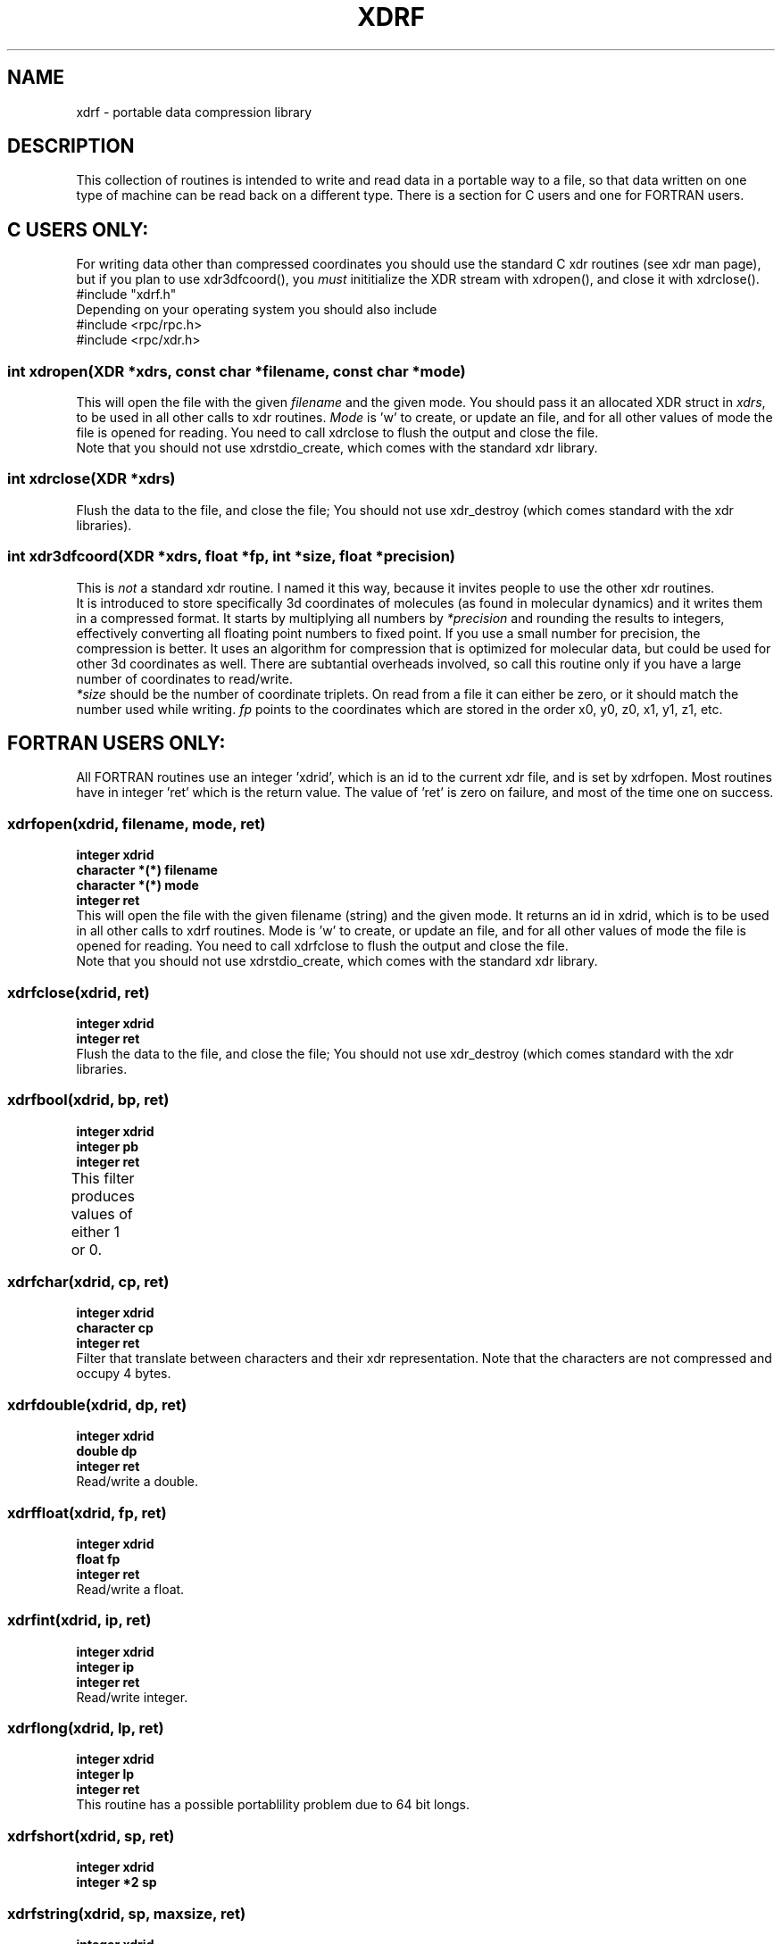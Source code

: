 .TH XDRF 3

.SH NAME
xdrf \- portable data compression library

.SH DESCRIPTION
 
This collection of routines is intended to write and read 
data in a portable way to a file, so that data written on 
one type of machine can be read back on a different type.
There is a section for C users and one for FORTRAN users.

.SH "C USERS ONLY:"

For writing data other than compressed coordinates you 
should use the standard C xdr routines (see xdr man
page), but if you plan to use xdr3dfcoord(), you
\fImust\fR inititialize the XDR stream with xdropen(),
and close it with xdrclose().
.br
#include "xdrf.h"
.br
Depending on your operating system you should also include
.br
.br
#include <rpc/rpc.h>
.br
#include <rpc/xdr.h>
.br
.br
.SS "int xdropen(XDR *xdrs, const char *filename, const char *mode)"
This will open the file with the given \fIfilename\fR and the 
given mode. You should pass it an allocated XDR struct
in \fIxdrs\fR, to be used in all other calls to xdr routines.
\fIMode\fR is 'w' to create, or update an file, and for all 
other values of mode the file is opened for reading. 
You need to call xdrclose to flush the output and close
the file.
.br
Note that you should not use xdrstdio_create, which
comes with the standard xdr library.

.SS "int xdrclose(XDR *xdrs)"
Flush the data to the file, and close the file;
You should not use xdr_destroy (which comes standard
with the xdr libraries).
 
.SS "int xdr3dfcoord(XDR *xdrs, float *fp, int *size, float *precision)"
This is \fInot\fR a standard xdr routine. I named it this 
way, because it invites people to use the other xdr 
routines.
.br
It is introduced to store specifically 3d coordinates of 
molecules (as found in molecular dynamics) and it writes 
them in a compressed format.
It starts by multiplying all numbers by \fI*precision\fR and
rounding the results to integers, effectively converting
all floating point numbers to fixed point. If you use a 
small number for precision, the compression is better.
It uses an algorithm for compression that is optimized 
for molecular data, but could be used for other 3d coordinates
as well. There are subtantial overheads involved, 
so call this routine only if you have a large number of 
coordinates to read/write.
.br
\fI*size\fR should be the number of coordinate triplets. On read
from a file it can either be zero, or it should match the
number used while writing.
\fIfp\fR points to the coordinates which are stored in
the order x0, y0, z0, x1, y1, z1, etc.


.SH "FORTRAN USERS ONLY:"

All FORTRAN routines use an integer 'xdrid', which is an id
to the current xdr file, and is set by xdrfopen. Most 
routines have in integer 'ret' which is the return value.
The value of 'ret' is zero on failure, and most of the time 
one on success.

.SS     xdrfopen(xdrid, filename, mode, ret)
.B integer xdrid
.br
.B character *(*) filename
.br
.B character *(*) mode
.br
.B integer ret
.br
This will open the file with the given filename (string)
and the given mode. It returns an id in xdrid, which is
to be used in all other calls to xdrf routines.
Mode is 'w' to create, or update an file, and for all 
other values of mode the file is opened for reading.
You need to call xdrfclose to flush the output and close
the file.
.br
Note that you should not use xdrstdio_create, which comes 
with the standard xdr library.

.SS "xdrfclose(xdrid, ret)"
.B integer xdrid
.br
.B integer ret
.br
Flush the data to the file, and close the file;
You should not use xdr_destroy (which comes standard with
the xdr libraries.
 
.SS "xdrfbool(xdrid, bp, ret)"
.B integer xdrid
.br
.B integer pb
.br 
.B integer ret
.br
This filter produces values of either 1 or 0.	
 
.SS "xdrfchar(xdrid, cp, ret)"
.B integer xdrid
.br
.B character cp
.br
.B integer ret
.br
Filter that translate between characters and their xdr 
representation. Note that the characters are not 
compressed and occupy 4 bytes.

.SS "xdrfdouble(xdrid, dp, ret)"
.B integer xdrid
.br
.B double dp
.br 
.B integer ret
.br
Read/write a double.

.SS "xdrffloat(xdrid, fp, ret)"
.B integer xdrid
.br
.B float fp
.br 
.B integer ret
.br
Read/write a float.

.SS "xdrfint(xdrid, ip, ret)"
.B integer xdrid
.br
.B integer ip
.br
.B integer ret
.br
Read/write integer.

.SS "xdrflong(xdrid, lp, ret)"
.B integer xdrid
.br
.B integer lp
.br
.B integer ret
.br
This routine has a possible portablility problem due to 
64 bit longs.

.SS "xdrfshort(xdrid, sp, ret)"
.B integer xdrid
.br
.B integer *2 sp
.br

.SS "xdrfstring(xdrid, sp, maxsize, ret)"
.B integer xdrid
.br
.B character *(*)
.br
.B integer maxsize
.br
.B integer ret
.br
Read/write a string, with maximum length given by 
maxsize.

.SS "xdrfwrapstring(xdris, sp, ret)"
.B integer xdrid
.br
.B character *(*)
.br
.B integer ret
.br
Read/write a string (it is the same as xdrfstring except 
that it finds the string length itself.

.SS "xdrfvector(xdrid, cp, size, xdrfproc, ret)"
.B integer xdrid
.br
.B character *(*)
.br
.B integer size
.br
.B external xdrfproc
.br
.B integer ret
.br
Read/write an array pointed to by cp, with number of 
elements defined by 'size'. The routine 'xdrfproc' is the 
name of one of the above routines to read/write data 
(such as xdrfdouble).
.br
In contrast with the C version you don't need to specify 
the byte size of an element.
xdrfstring is not allowed here (it is in the C version).

.SS "xdrf3dfcoord(xdrid, fp, size, precision, ret)"
.B integer xdrid
.br
.B real (*) fp
.br
.B real precision
.br
.B integer size
.br
.B integer ret
.br
This is \fInot\fR a standard xdr routine. I named it this 
way, because it invites people to use the other xdr 
routines.
.br
It is introduced to store specifically 3d coordinates of 
molecules (as found in molecular dynamics) and it writes 
them in a compressed way.
.br
It starts by multiplying all numbers by \fIprecision\fR and
rounding the result to integer, effectively converting
all floating point numbers to fixed point. If you use a 
small number for precision, the compression is better.
It uses an algorithm for compression that is optimized 
for molecular data, but could be used for other 3d 
coordinates as well. There are substantial overheads 
involved, so call this routine only if you have a large 
number of coordinates to read/write.
.br
\fISize\fR should be the number of coordinate triplets. On read
from a file it can either be zero, or it should match the
number used while writing.
.br
\fIfp\fR is the array holding the cordinates in the order
x1, y1, z1, x2, y2, z2, etc

.SH C LANGUAGE EXAMPLE
Here is an incomplete C program the writes one integer and a
set of 3d coordinates.
.br
.br
#include <rpc/rpc.h>
.br
#include <rpc/xdr.h>
.br
#include "xdrf.h"

.br
int main() {
.br
    XDR xd;
.br
    float prec = 1000.0;
.br
    float coord[3 * 100];
.br
    int num_of_coord = 100;
.br
    int some_int = 12345;
.br
    if (xdropen(&xd, "test.xdr","w") == 0) {
.br
       fprintf(stderr,"failed to open file\\n");
.br
    }
.br
    /* set the values of coord here */
.br
    ....
.br

.br
    if (xdr_int(&xd, &some_int) == 0) 
.br
       fprintf(stderr,"error writing some_int\\n");
.br
    if (xdr3dfcoord(&xd, coord, &num_of_coord, &prec) == 0) 
.br
       fprintf(stderr,"error writing coordinates\\n");
.br
    xdrclose(&xd);
.br
}
.br
.SH FORTRAN LANGUAGE EXAMPLE
Below is an incomplete FORTRAN program to read one integer and
a set of 3d coordinates from a xdr file:
.br
.br
       program xdr_test
.br
       integer xd, some_int, num_of_coord, ret
.br
       real *4 coord[3*100], prec
.bl
       call xdrfopen(xd, "test.xdr", "r", ret)
.br
       if (ret.eq.0)
.br
           call error
.br
       endif
.br
       call xdrfint(xd, some_int, ret)
.br
       prec = 1000.0
.br
       num_of_coord = 0
.br
       call xdrf3dfcoord(xd, coord, num_of_coord, prec, ret)
.br
       end

.SH "SEE ALSO"
xdr(3)

